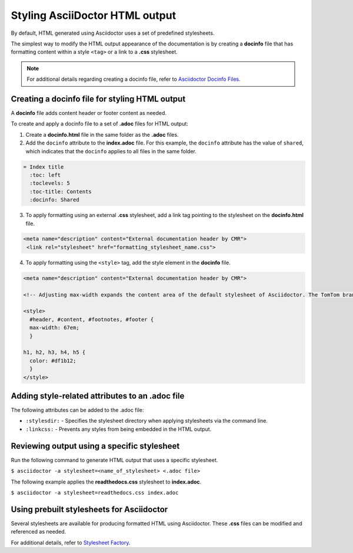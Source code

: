 Styling AsciiDoctor HTML output
================================

By default, HTML generated using Asciidoctor uses a set of predefined stylesheets.

The simplest way to modify the HTML output appearance of the documentation is by creating a **docinfo** file that has formatting content within a style ``<tag>`` or a link to a **.css** stylesheet.

.. note::
    For additional details regarding creating a docinfo file, refer to `Asciidoctor Docinfo Files <https://asciidoctor.org/docs/user-manual/#docinfo-file>`_.

Creating a docinfo file for styling HTML output
-------------------------------------------------

A **docinfo** file adds content header or footer content as needed.

To create and apply a docinfo file to a set of **.adoc** files for HTML output:

1. Create a **docinfo.html** file in the same folder as the **.adoc** files.

2. Add the ``docinfo`` attribute to the **index.adoc** file. For this example, the ``docinfo`` attribute has the value of ``shared``, which indicates that the ``docinfo`` applies to all files in the same folder.

.. code-block:: AsciiDoc

    = Index title
      :toc: left
      :toclevels: 5
      :toc-title: Contents
      :docinfo: Shared

3. To apply formatting using an external **.css** stylesheet, add a link tag pointing to the stylesheet on the **docinfo.html** file.

.. code-block:: html

    <meta name="description" content="External documentation header by CMR">
     <link rel="stylesheet" href="formatting_stylesheet_name.css">

4. To apply formatting using the ``<style>`` tag, add the style element in the **docinfo** file.

.. code-block:: HTML

    <meta name="description" content="External documentation header by CMR">

    <!-- Adjusting max-width expands the content area of the default stylesheet of Asciidoctor. The TomTom brand color #df1b12 is also applied to the Headings in this stle. -->

    <style>
      #header, #content, #footnotes, #footer {
      max-width: 67em;
      }

    h1, h2, h3, h4, h5 {
      color: #df1b12;
      }
    </style>

Adding style-related attributes to an .adoc file
--------------------------------------------------

The following attributes can be added to the .adoc file:

- ``:stylesdir:`` - Specifies the stylesheet directory when applying stylesheets via the command line.
- ``:linkcss:`` - Prevents any styles from being embedded in the HTML output.

Reviewing output using a specific stylesheet
---------------------------------------------

Run the following command to generate HTML output that uses a specific stylesheet.

``$ asciidoctor -a stylesheet=<name_of_stylesheet> <.adoc file>``

The following example applies the **readthedocs.css** stylesheet to **index.adoc**.

``$ asciidoctor -a stylesheet=readthedocs.css index.adoc``

Using prebuilt stylesheets for Asciidoctor
---------------------------------------------

Several stylesheets are available for producing formatted HTML using Asciidoctor. These **.css** files can be modified and referenced as needed.

For additional details, refer to `Stylesheet Factory <https://asciidoctor.org/docs/user-manual/#stylesheet-factory>`_.
